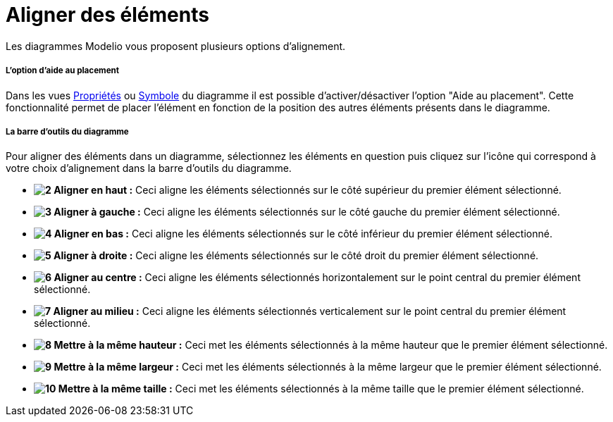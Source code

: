 // Disable all captions for figures.
:!figure-caption:
// Path to the stylesheet files
:stylesdir: .

[[Aligner-des-éléments]]

[[aligner-des-éléments]]
= Aligner des éléments

Les diagrammes Modelio vous proposent plusieurs options d'alignement.

[[Loption-daide-au-placement]]

[[loption-daide-au-placement]]
===== L'option d'aide au placement

Dans les vues <<Modeler-_modeler_interface_properties_view.adoc#,Propriétés>> ou <<Modeler-_modeler_interface_symbol_view.adoc#,Symbole>> du diagramme il est possible d'activer/désactiver l'option "Aide au placement". Cette fonctionnalité permet de placer l'élément en fonction de la position des autres éléments présents dans le diagramme.

[[La-barre-doutils-du-diagramme]]

[[la-barre-doutils-du-diagramme]]
===== La barre d'outils du diagramme

Pour aligner des éléments dans un diagramme, sélectionnez les éléments en question puis cliquez sur l'icône qui correspond à votre choix d'alignement dans la barre d'outils du diagramme.

* *image:images/Modeler-_modeler_diagrams_aligning_align_top.png[2] Aligner en haut :* Ceci aligne les éléments sélectionnés sur le côté supérieur du premier élément sélectionné.
* *image:images/Modeler-_modeler_diagrams_aligning_align_left.png[3] Aligner à gauche :* Ceci aligne les éléments sélectionnés sur le côté gauche du premier élément sélectionné.
* *image:images/Modeler-_modeler_diagrams_aligning_align_bottom.png[4] Aligner en bas :* Ceci aligne les éléments sélectionnés sur le côté inférieur du premier élément sélectionné.
* *image:images/Modeler-_modeler_diagrams_aligning_align_right.png[5] Aligner à droite :* Ceci aligne les éléments sélectionnés sur le côté droit du premier élément sélectionné.
* *image:images/Modeler-_modeler_diagrams_aligning_align_center_h.png[6] Aligner au centre :* Ceci aligne les éléments sélectionnés horizontalement sur le point central du premier élément sélectionné.
* *image:images/Modeler-_modeler_diagrams_aligning_align_center_v.png[7] Aligner au milieu :* Ceci aligne les éléments sélectionnés verticalement sur le point central du premier élément sélectionné.
* *image:images/Modeler-_modeler_diagrams_aligning_same_height.png[8] Mettre à la même hauteur :* Ceci met les éléments sélectionnés à la même hauteur que le premier élément sélectionné.
* *image:images/Modeler-_modeler_diagrams_aligning_same_width.png[9] Mettre à la même largeur :* Ceci met les éléments sélectionnés à la même largeur que le premier élément sélectionné.
* *image:images/Modeler-_modeler_diagrams_aligning_same_size.png[10] Mettre à la même taille :* Ceci met les éléments sélectionnés à la même taille que le premier élément sélectionné.


